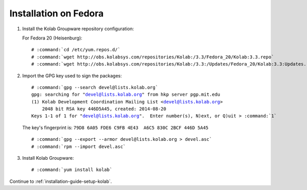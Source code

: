======================
Installation on Fedora
======================

1.  Install the Kolab Groupware repository configuration:

    For Fedora 20 (Heisenburg):

    .. parsed-literal::

        # :command:`cd /etc/yum.repos.d/`
        # :command:`wget http://obs.kolabsys.com/repositories/Kolab:/3.3/Fedora_20/Kolab:3.3.repo`
        # :command:`wget http://obs.kolabsys.com/repositories/Kolab:/3.3:/Updates/Fedora_20/Kolab:3.3:Updates.repo`

2.  Import the GPG key used to sign the packages:

    .. parsed-literal::

        # :command:`gpg --search devel@lists.kolab.org`
        gpg: searching for "devel@lists.kolab.org" from hkp server pgp.mit.edu
        (1) Kolab Development Coordination Mailing List <devel@lists.kolab.org>
            2048 bit RSA key 446D5A45, created: 2014-08-20
        Keys 1-1 of 1 for "devel@lists.kolab.org".  Enter number(s), N)ext, or Q)uit > :command:`1`

    The key's fingerprint is: ``79D8 6A05 FDE6 C9FB 4E43  A6C5 830C 2BCF 446D 5A45``

    .. parsed-literal::

        # :command:`gpg --export --armor devel@lists.kolab.org > devel.asc`
        # :command:`rpm --import devel.asc`

3.  Install Kolab Groupware:

    .. parsed-literal::

        # :command:`yum install kolab`

Continue to :ref:`installation-guide-setup-kolab`.
